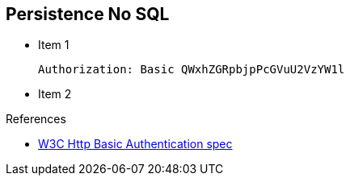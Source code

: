 :noaudio:

[#persistence-nosql]
== Persistence No SQL

* Item 1
+
[source]
----
Authorization: Basic QWxhZGRpbjpPcGVuU2VzYW1l
----
+
* Item 2

.References

- https://www.w3.org/Protocols/HTTP/1.1/draft-ietf-http-v11-spec-01#AA[W3C Http Basic Authentication spec]

ifdef::showscript[]
[.notes]
****

== Module Topics

This module covers the different security concerns to authenticate the application sending HTTP requests using Basic Authentication with or without Java Api for Authentication and Authorization Service. Next we will investigate
how we could use user's role to restrict access to certain RESTfull paths using Jetty/Netty Security Constraints or the JAX-RS annotation @RolesAllowed. The Security Constraint mechanism checks if the path of the resource
accessed matches a rule and the role associated. We will also have a look to secure the communication between the client and the server using the TLS protocol and a mutual authentication.
Instead of using a security mechanism managed by the HTTP Web Container or Netty TCP Server, an approach based on the concept of an interceptor will be presented base on the Apache Camel Policy and a JAXRS Container Filter.
Finally, we will see how we can secure the endpoint using an API Management platform where we delegate the responsibility using some APi plugins to Authenticate the incoming HTTP request using Basic authentication or OpenID connect / Oauth2.

****
endif::showscript[]